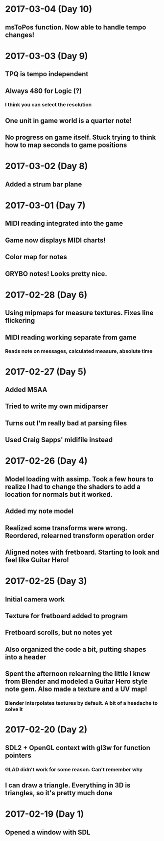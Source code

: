 * 2017-03-04 (Day 10)
** msToPos function. Now able to handle tempo changes!

* 2017-03-03 (Day 9)
** TPQ is tempo independent
** Always 480 for Logic (?)
*** I think you can select the resolution
** One unit in game world is a quarter note!
** No progress on game itself. Stuck trying to think how to map seconds to game positions

* 2017-03-02 (Day 8)
** Added a strum bar plane

* 2017-03-01 (Day 7)
** MIDI reading integrated into the game
** Game now displays MIDI charts!
** Color map for notes
** GRYBO notes! Looks pretty nice.

* 2017-02-28 (Day 6)
** Using mipmaps for measure textures. Fixes line flickering
** MIDI reading working separate from game
*** Reads note on messages, calculated measure, absolute time

* 2017-02-27 (Day 5)
** Added MSAA
** Tried to write my own midiparser
** Turns out I'm really bad at parsing files
** Used Craig Sapps' midifile instead

* 2017-02-26 (Day 4)
** Model loading with assimp. Took a few hours to realize I had to change the shaders to add a location for normals but it worked.
** Added my note model
** Realized some transforms were wrong. Reordered, relearned transform operation order
** Aligned notes with fretboard. Starting to look and feel like Guitar Hero!

* 2017-02-25 (Day 3)
** Initial camera work
** Texture for fretboard added to program
** Fretboard scrolls, but no notes yet
** Also organized the code a bit, putting shapes into a header
** Spent the afternoon relearning the little I knew from Blender and modeled a Guitar Hero style note gem. Also made a texture and a UV map!
*** Blender interpolates textures by default. A bit of a headache to solve it

* 2017-02-20 (Day 2)
** SDL2 + OpenGL context with gl3w for function pointers
*** GLAD didn't work for some reason. Can't remember why
** I can draw a triangle. Everything in 3D is triangles, so it's pretty much done

* 2017-02-19 (Day 1)
** Opened a window with SDL
